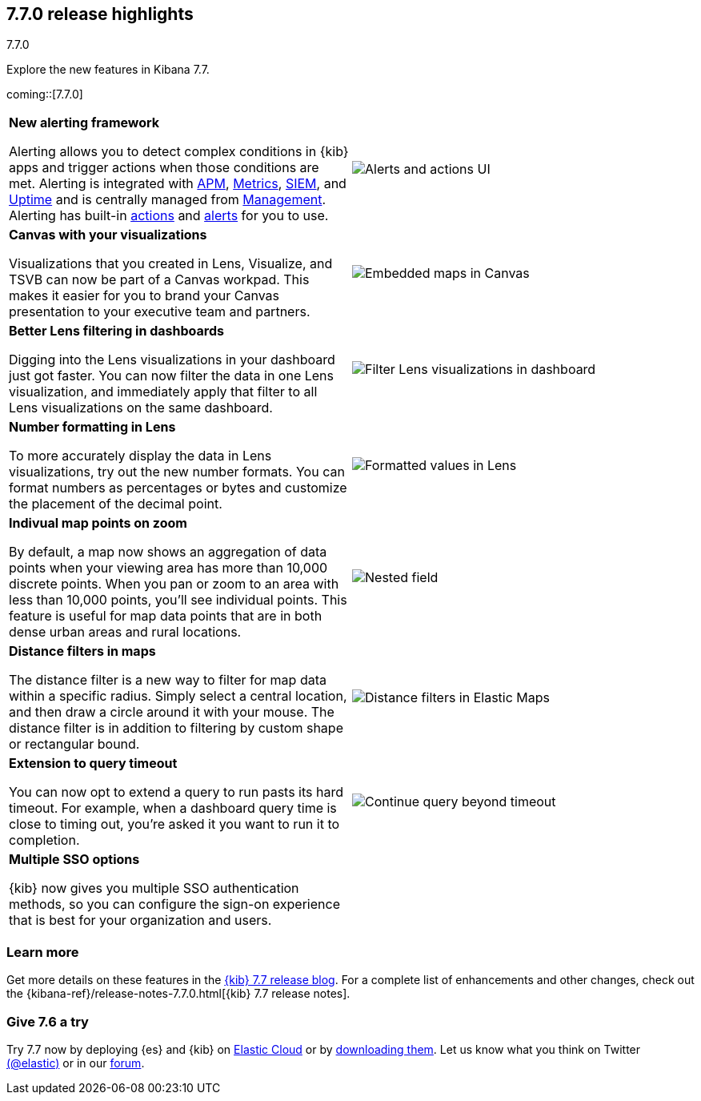 [[release-highlights-7.7.0]]
== 7.7.0 release highlights
++++
<titleabbrev>7.7.0</titleabbrev>
++++

Explore the new features in Kibana 7.7.

//NOTE: The notable-highlights tagged regions are re-used in the
//Installation and Upgrade Guide

// tag::notable-highlights[]

coming::[7.7.0]

[cols="50, 50"]
|===

a| *New alerting framework*

Alerting allows you to detect complex conditions in
{kib} apps and trigger actions when those conditions are met.
Alerting is integrated with <<xpack-apm,APM>>, <<xpack-infra,Metrics>>,
<<xpack-siem,SIEM>>, and <<xpack-uptime,Uptime>> and is
centrally managed from <<management, Management>>.
Alerting has built-in <<action-types, actions>> and
<<alert-types, alerts>> for you to use.

| image:user/alerting/images/alerting-overview.png[Alerts and actions UI]

a| *Canvas with your visualizations*

Visualizations that you created in Lens, Visualize, and
TSVB can now be part of a Canvas workpad. This makes it easier for you
to brand your Canvas presentation to your executive team and partners.

| image:release-notes/images/7-7-canvas-and-lens.png[Embedded maps in Canvas]

a| *Better Lens filtering in dashboards*

Digging into the Lens visualizations in your
dashboard just got faster. You can now filter the data in one
Lens visualization, and immediately apply that filter to all
Lens visualizations on the same dashboard.

| image:release-notes/images/7-7-lens-filter-in-dashboard.png[Filter Lens visualizations in dashboard]

a| *Number formatting in Lens*

To more accurately display the data in Lens visualizations,
try out the new number formats. You can format numbers as percentages
or bytes and customize the placement of the decimal point.

| image:release-notes/images/7-7-lens-format-values.png[Formatted values in Lens]

a| *Indivual map points on zoom*

By default, a map now shows an
aggregation of data points when your viewing
area has more than 10,000 discrete points.  When you pan or zoom to an area
with less than 10,000 points, you'll see
individual points. This feature is useful for map data
points that are in both dense urban areas and rural locations.

| image:release-notes/images/7-6-maps-category.png[Nested field]

a| *Distance filters in maps*

The distance filter is a new way
to filter for map data
within a specific radius.  Simply select a
central location, and then draw a circle around it with your mouse.
The distance filter is in addition to filtering by custom shape or rectangular bound.

| image:release-notes/images/7-7-maps-distance-filter.png[Distance filters in Elastic Maps]

a| *Extension to query timeout*

You can now opt to extend a query to run pasts its hard timeout.
For example, when a dashboard query time is close
to timing out, you're asked it you want to  run it to completion.

| image:release-notes/images/7-7-query-timeout.png[Continue query beyond timeout]

a| *Multiple SSO options*

{kib} now gives you multiple SSO authentication methods,
so you can configure the sign-on experience that is best for
your organization and users.

|


|===

[float]
=== Learn more

Get more details on these features in the https://www.elastic.co/blog/kibana-7-7-0-released[{kib} 7.7 release blog].
For a complete list of enhancements and other changes, check out the
{kibana-ref}/release-notes-7.7.0.html[{kib} 7.7 release notes].

// end::notable-highlights[]

[float]
=== Give 7.6 a try

Try 7.7 now by deploying {es} and {kib} on
https://www.elastic.co/cloud/elasticsearch-service/signup[Elastic Cloud] or
by https://www.elastic.co/start[downloading them].
Let us know what you think on Twitter https://twitter.com/elastic[(@elastic)]
or in our https://discuss.elastic.co/c/elasticsearch[forum].
